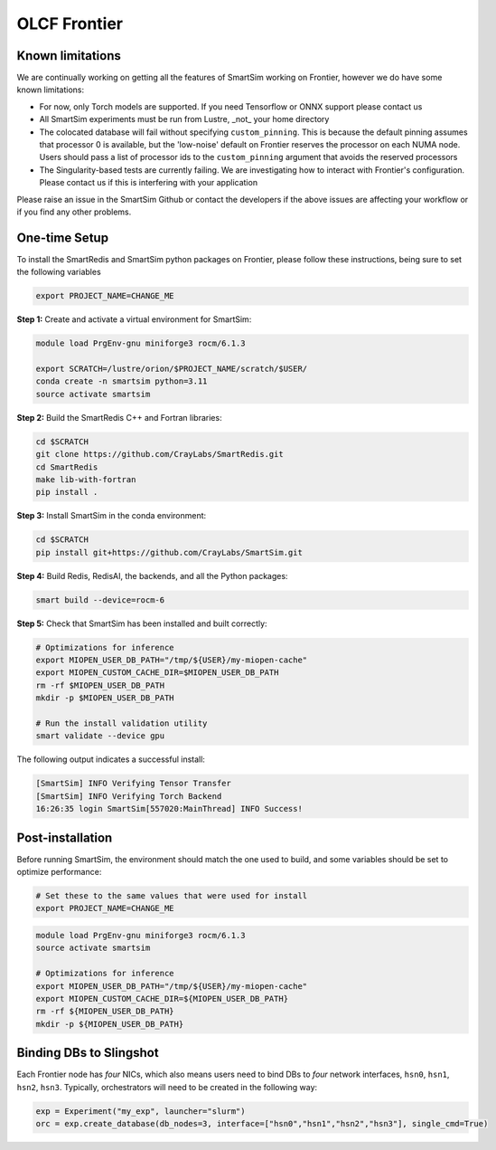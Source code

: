 OLCF Frontier
=============

Known limitations
-----------------

We are continually working on getting all the features of SmartSim working on
Frontier, however we do have some known limitations:

* For now, only Torch models are supported. If you need Tensorflow or ONNX
  support please contact us
* All SmartSim experiments must be run from Lustre, _not_ your home directory
* The colocated database will fail without specifying ``custom_pinning``. This
  is because the default pinning assumes that processor 0 is available, but the
  'low-noise' default on Frontier reserves the processor on each NUMA node.
  Users should pass a list of processor ids to the ``custom_pinning`` argument that
  avoids the reserved processors
* The Singularity-based tests are currently failing. We are investigating how to
  interact with Frontier's configuration. Please contact us if this is interfering
  with your application

Please raise an issue in the SmartSim Github or contact the developers if the above
issues are affecting your workflow or if you find any other problems.

One-time Setup
--------------

To install the SmartRedis and SmartSim python packages on Frontier, please follow
these instructions, being sure to set the following variables

.. code:: bash

   export PROJECT_NAME=CHANGE_ME

**Step 1:** Create and activate a virtual environment for SmartSim:

.. code:: bash

   module load PrgEnv-gnu miniforge3 rocm/6.1.3

   export SCRATCH=/lustre/orion/$PROJECT_NAME/scratch/$USER/
   conda create -n smartsim python=3.11
   source activate smartsim

**Step 2:** Build the SmartRedis C++ and Fortran libraries:

.. code:: bash

   cd $SCRATCH
   git clone https://github.com/CrayLabs/SmartRedis.git
   cd SmartRedis
   make lib-with-fortran
   pip install .

**Step 3:** Install SmartSim in the conda environment:

.. code:: bash

   cd $SCRATCH
   pip install git+https://github.com/CrayLabs/SmartSim.git

**Step 4:** Build Redis, RedisAI, the backends, and all the Python packages:

.. code:: bash

   smart build --device=rocm-6

**Step 5:** Check that SmartSim has been installed and built correctly:

.. code:: bash

   # Optimizations for inference
   export MIOPEN_USER_DB_PATH="/tmp/${USER}/my-miopen-cache"
   export MIOPEN_CUSTOM_CACHE_DIR=$MIOPEN_USER_DB_PATH
   rm -rf $MIOPEN_USER_DB_PATH
   mkdir -p $MIOPEN_USER_DB_PATH

   # Run the install validation utility
   smart validate --device gpu

The following output indicates a successful install:

.. code:: bash

   [SmartSim] INFO Verifying Tensor Transfer
   [SmartSim] INFO Verifying Torch Backend
   16:26:35 login SmartSim[557020:MainThread] INFO Success!

Post-installation
-----------------

Before running SmartSim, the environment should match the one used to
build, and some variables should be set to optimize performance:

.. code:: bash

   # Set these to the same values that were used for install
   export PROJECT_NAME=CHANGE_ME

.. code:: bash

   module load PrgEnv-gnu miniforge3 rocm/6.1.3
   source activate smartsim

   # Optimizations for inference
   export MIOPEN_USER_DB_PATH="/tmp/${USER}/my-miopen-cache"
   export MIOPEN_CUSTOM_CACHE_DIR=${MIOPEN_USER_DB_PATH}
   rm -rf ${MIOPEN_USER_DB_PATH}
   mkdir -p ${MIOPEN_USER_DB_PATH}

Binding DBs to Slingshot
------------------------

Each Frontier node has *four* NICs, which also means users need to bind
DBs to *four* network interfaces, ``hsn0``, ``hsn1``, ``hsn2``,
``hsn3``. Typically, orchestrators will need to be created in the
following way:

.. code:: python

   exp = Experiment("my_exp", launcher="slurm")
   orc = exp.create_database(db_nodes=3, interface=["hsn0","hsn1","hsn2","hsn3"], single_cmd=True)
